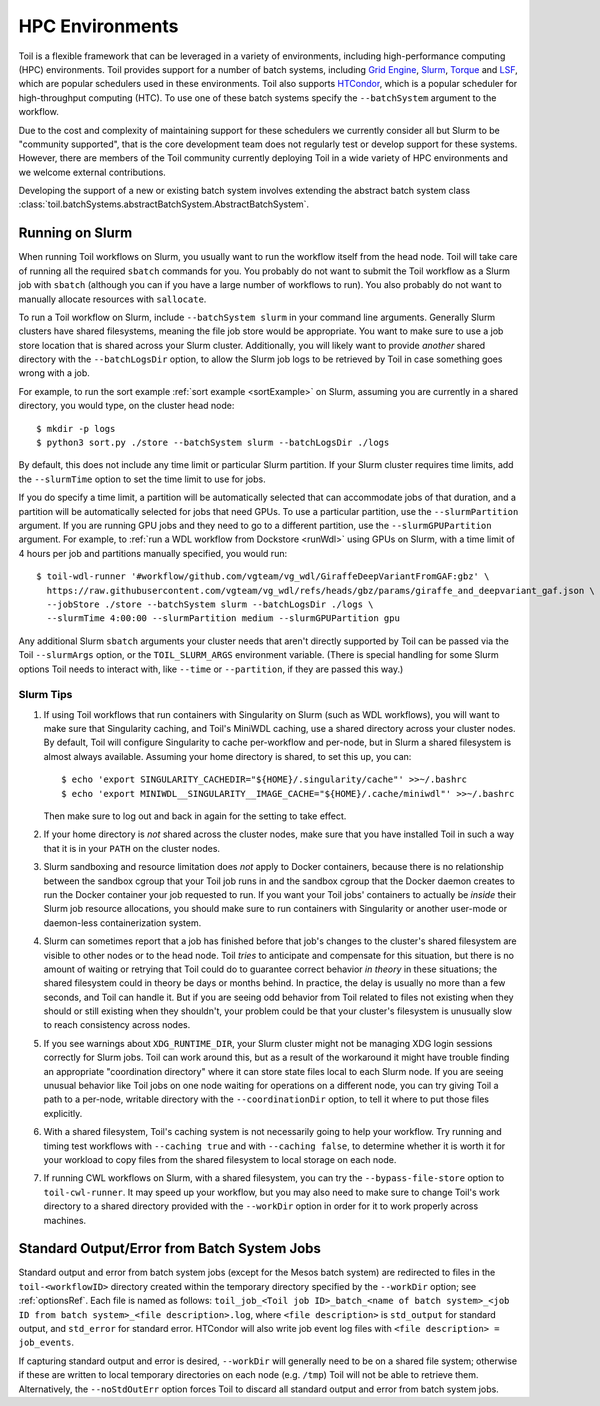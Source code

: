 .. _hpcEnvironmentsOverview:

HPC Environments
================

Toil is a flexible framework that can be leveraged in a variety of environments, including high-performance computing (HPC) environments.
Toil provides support for a number of batch systems, including `Grid Engine`_, `Slurm`_, `Torque`_ and `LSF`_, which are popular schedulers used in these environments.
Toil also supports `HTCondor`_, which is a popular scheduler for high-throughput computing (HTC).
To use one of these batch systems specify the ``--batchSystem`` argument to the workflow.

Due to the cost and complexity of maintaining support for these schedulers we currently consider all but Slurm to be "community supported", that is the core development team does not regularly test or develop support for these systems. However, there are members of the Toil community currently deploying Toil in a wide variety of HPC environments and we welcome external contributions.

Developing the support of a new or existing batch system involves extending the abstract batch system class :class:`toil.batchSystems.abstractBatchSystem.AbstractBatchSystem`.

.. _runningSlurm:

Running on Slurm
----------------

When running Toil workflows on Slurm, you usually want to run the workflow itself from the head node. Toil will take care of running all the required ``sbatch`` commands for you. You probably do not want to submit the Toil workflow as a Slurm job with ``sbatch`` (although you can if you have a large number of workflows to run). You also probably do not want to manually allocate resources with ``sallocate``.

To run a Toil workflow on Slurm, include ``--batchSystem slurm`` in your command line arguments. Generally Slurm clusters have shared filesystems, meaning the file job store would be appropriate. You want to make sure to use a job store location that is shared across your Slurm cluster. Additionally, you will likely want to provide *another* shared directory with the ``--batchLogsDir`` option, to allow the Slurm job logs to be retrieved by Toil in case something goes wrong with a job.

For example, to run the sort example :ref:`sort example <sortExample>` on Slurm, assuming you are currently in a shared directory, you would type, on the cluster head node::

    $ mkdir -p logs
    $ python3 sort.py ./store --batchSystem slurm --batchLogsDir ./logs

By default, this does not include any time limit or particular Slurm partition. If your Slurm cluster requires time limits, add the ``--slurmTime`` option to set the time limit to use for jobs.

If you do specify a time limit, a partition will be automatically selected that can accommodate jobs of that duration, and a partition will be automatically selected for jobs that need GPUs. To use a particular partition, use the ``--slurmPartition`` argument. If you are running GPU jobs and they need to go to a different partition, use the ``--slurmGPUPartition`` argument. For example, to :ref:`run a WDL workflow from Dockstore <runWdl>` using GPUs on Slurm, with a time limit of 4 hours per job and partitions manually specified, you would run::

    $ toil-wdl-runner '#workflow/github.com/vgteam/vg_wdl/GiraffeDeepVariantFromGAF:gbz' \
      https://raw.githubusercontent.com/vgteam/vg_wdl/refs/heads/gbz/params/giraffe_and_deepvariant_gaf.json \
      --jobStore ./store --batchSystem slurm --batchLogsDir ./logs \
      --slurmTime 4:00:00 --slurmPartition medium --slurmGPUPartition gpu

Any additional Slurm ``sbatch`` arguments your cluster needs that aren't directly supported by Toil can be passed via the Toil ``--slurmArgs`` option, or the ``TOIL_SLURM_ARGS`` environment variable. (There is special handling for some Slurm options Toil needs to interact with, like ``--time`` or ``--partition``, if they are passed this way.)

Slurm Tips
~~~~~~~~~~

#. If using Toil workflows that run containers with Singularity on Slurm (such as WDL workflows), you will want to make sure that Singularity caching, and Toil's MiniWDL caching, use a shared directory across your cluster nodes. By default, Toil will configure Singularity to cache per-workflow and per-node, but in Slurm a shared filesystem is almost always available. Assuming your home directory is shared, to set this up, you can::

      $ echo 'export SINGULARITY_CACHEDIR="${HOME}/.singularity/cache"' >>~/.bashrc
      $ echo 'export MINIWDL__SINGULARITY__IMAGE_CACHE="${HOME}/.cache/miniwdl"' >>~/.bashrc
   
   Then make sure to log out and back in again for the setting to take effect.

#. If your home directory is *not* shared across the cluster nodes, make sure that you have installed Toil in such a way that it is in your ``PATH`` on the cluster nodes.

#. Slurm sandboxing and resource limitation does *not* apply to Docker containers, because there is no relationship between the sandbox cgroup that your Toil job runs in and the sandbox cgroup that the Docker daemon creates to run the Docker container your job requested to run. If you want your Toil jobs' containers to actually be *inside* their Slurm job resource allocations, you should make sure to run containers with Singularity or another user-mode or daemon-less containerization system.

#. Slurm can sometimes report that a job has finished before that job's changes to the cluster's shared filesystem are visible to other nodes or to the head node. Toil *tries* to anticipate and compensate for this situation, but there is no amount of waiting or retrying that Toil could do to guarantee correct behavior *in theory* in these situations; the shared filesystem could in theory be days or months behind. In practice, the delay is usually no more than a few seconds, and Toil can handle it. But if you are seeing odd behavior from Toil related to files not existing when they should or still existing when they shouldn't, your problem could be that your cluster's filesystem is unusually slow to reach consistency across nodes.

#. If you see warnings about ``XDG_RUNTIME_DIR``, your Slurm cluster might not be managing XDG login sessions correctly for Slurm jobs. Toil can work around this, but as a result of the workaround it might have trouble finding an appropriate "coordination directory" where it can store state files local to each Slurm node. If you are seeing unusual behavior like Toil jobs on one node waiting for operations on a different node, you can try giving Toil a path to a per-node, writable directory with the ``--coordinationDir`` option, to tell it where to put those files explicitly.

#. With a shared filesystem, Toil's caching system is not necessarily going to help your workflow. Try running and timing test workflows with ``--caching true`` and with ``--caching false``, to determine whether it is worth it for your workload to copy files from the shared filesystem to local storage on each node.

#. If running CWL workflows on Slurm, with a shared filesystem, you can try the ``--bypass-file-store`` option to ``toil-cwl-runner``. It may speed up your workflow, but you may also need to make sure to change Toil's work directory to a shared directory provided with the ``--workDir`` option in order for it to work properly across machines.


Standard Output/Error from Batch System Jobs
--------------------------------------------

Standard output and error from batch system jobs (except for the Mesos batch system) are redirected to files in the ``toil-<workflowID>`` directory created within the temporary directory specified by the ``--workDir`` option; see :ref:`optionsRef`.
Each file is named as follows: ``toil_job_<Toil job ID>_batch_<name of batch system>_<job ID from batch system>_<file description>.log``, where ``<file description>`` is ``std_output`` for standard output, and ``std_error`` for standard error.
HTCondor will also write job event log files with ``<file description> = job_events``.

If capturing standard output and error is desired, ``--workDir`` will generally need to be on a shared file system; otherwise if these are written to local temporary directories on each node (e.g. ``/tmp``) Toil will not be able to retrieve them.
Alternatively, the ``--noStdOutErr`` option forces Toil to discard all standard output and error from batch system jobs.

.. _Grid Engine: http://www.univa.com/oracle

.. _Slurm: https://www.schedmd.com/

.. _Torque: http://www.adaptivecomputing.com/products/open-source/torque/

.. _LSF: https://en.wikipedia.org/wiki/Platform_LSF

.. _HTCondor: https://research.cs.wisc.edu/htcondor/
